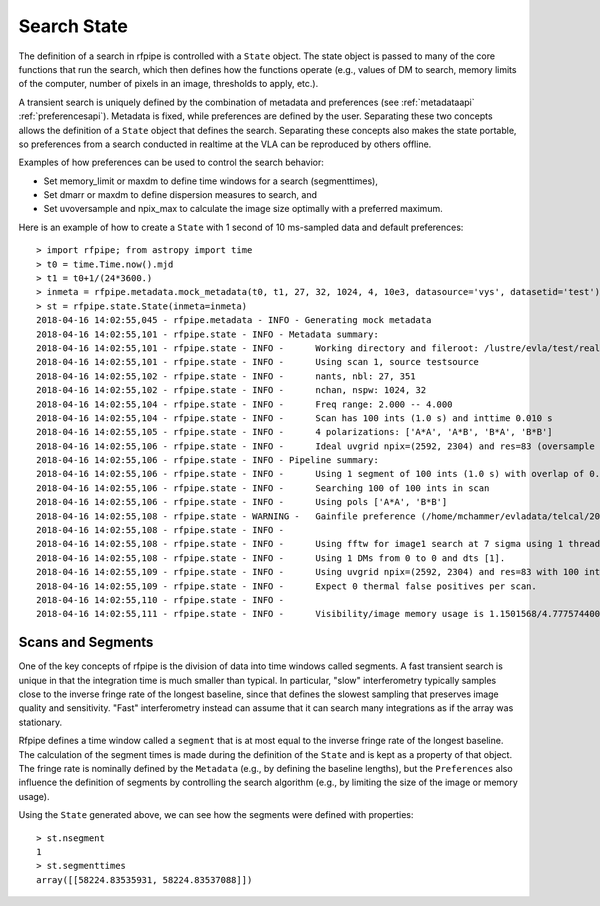 .. _state:

==============
Search State
==============

The definition of a search in rfpipe is controlled with a ``State`` object. The state object is passed to many of the core functions that run the search, which then defines how the functions operate (e.g., values of DM to search, memory limits of the computer, number of pixels in an image, thresholds to apply, etc.).

A transient search is uniquely defined by the combination of metadata and preferences (see :ref:`metadataapi` :ref:`preferencesapi`). Metadata is fixed, while preferences are defined by the user. Separating these two concepts allows the definition of a ``State`` object that defines the search. Separating these concepts also makes the state portable, so preferences from a search conducted in realtime at the VLA can be reproduced by others offline.

Examples of how preferences can be used to control the search behavior:

* Set memory_limit or maxdm to define time windows for a search (segmenttimes),
* Set dmarr or maxdm to define dispersion measures to search, and
* Set uvoversample and npix_max to calculate the image size optimally with a preferred maximum.

Here is an example of how to create a ``State`` with 1 second of 10 ms-sampled data and default preferences::

  > import rfpipe; from astropy import time
  > t0 = time.Time.now().mjd
  > t1 = t0+1/(24*3600.)
  > inmeta = rfpipe.metadata.mock_metadata(t0, t1, 27, 32, 1024, 4, 10e3, datasource='vys', datasetid='test')
  > st = rfpipe.state.State(inmeta=inmeta)
  2018-04-16 14:02:55,045 - rfpipe.metadata - INFO - Generating mock metadata
  2018-04-16 14:02:55,101 - rfpipe.state - INFO - Metadata summary:
  2018-04-16 14:02:55,101 - rfpipe.state - INFO -      Working directory and fileroot: /lustre/evla/test/realfast, test.1.1
  2018-04-16 14:02:55,101 - rfpipe.state - INFO -      Using scan 1, source testsource
  2018-04-16 14:02:55,102 - rfpipe.state - INFO -      nants, nbl: 27, 351
  2018-04-16 14:02:55,102 - rfpipe.state - INFO -      nchan, nspw: 1024, 32
  2018-04-16 14:02:55,104 - rfpipe.state - INFO -      Freq range: 2.000 -- 4.000
  2018-04-16 14:02:55,104 - rfpipe.state - INFO -      Scan has 100 ints (1.0 s) and inttime 0.010 s
  2018-04-16 14:02:55,105 - rfpipe.state - INFO -      4 polarizations: ['A*A', 'A*B', 'B*A', 'B*B']
  2018-04-16 14:02:55,106 - rfpipe.state - INFO -      Ideal uvgrid npix=(2592, 2304) and res=83 (oversample 1.0)
  2018-04-16 14:02:55,106 - rfpipe.state - INFO - Pipeline summary:
  2018-04-16 14:02:55,106 - rfpipe.state - INFO -      Using 1 segment of 100 ints (1.0 s) with overlap of 0.0 s
  2018-04-16 14:02:55,106 - rfpipe.state - INFO -      Searching 100 of 100 ints in scan
  2018-04-16 14:02:55,106 - rfpipe.state - INFO -      Using pols ['A*A', 'B*B']
  2018-04-16 14:02:55,108 - rfpipe.state - WARNING -   Gainfile preference (/home/mchammer/evladata/telcal/2018/04/test.GN) is not a telcal file
  2018-04-16 14:02:55,108 - rfpipe.state - INFO - 
  2018-04-16 14:02:55,108 - rfpipe.state - INFO -      Using fftw for image1 search at 7 sigma using 1 thread.
  2018-04-16 14:02:55,108 - rfpipe.state - INFO -      Using 1 DMs from 0 to 0 and dts [1].
  2018-04-16 14:02:55,109 - rfpipe.state - INFO -      Using uvgrid npix=(2592, 2304) and res=83 with 100 int chunks.
  2018-04-16 14:02:55,109 - rfpipe.state - INFO -      Expect 0 thermal false positives per scan.
  2018-04-16 14:02:55,110 - rfpipe.state - INFO - 
  2018-04-16 14:02:55,111 - rfpipe.state - INFO -      Visibility/image memory usage is 1.1501568/4.777574400000001 GB/segment when using fftw imaging.

.. _segments:

Scans and Segments
===================

One of the key concepts of rfpipe is the division of data into time windows called segments. A fast transient search is unique in that the integration time is much smaller than typical. In particular, "slow" interferometry typically samples close to the inverse fringe rate of the longest baseline, since that defines the slowest sampling that preserves image quality and sensitivity. "Fast" interferometry instead can assume that it can search many integrations as if the array was stationary.

Rfpipe defines a time window called a ``segment`` that is at most equal to the inverse fringe rate of the longest baseline. The calculation of the segment times is made during the definition of the ``State`` and is kept as a property of that object. The fringe rate is nominally defined by the ``Metadata`` (e.g., by defining the baseline lengths), but the ``Preferences`` also influence the definition of segments by controlling the search algorithm (e.g., by limiting the size of the image or memory usage).

Using the ``State`` generated above, we can see how the segments were defined with properties::

  > st.nsegment
  1
  > st.segmenttimes
  array([[58224.83535931, 58224.83537088]])
